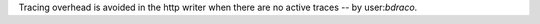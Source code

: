 Tracing overhead is avoided in the http writer when there are no active traces -- by user:`bdraco`.
